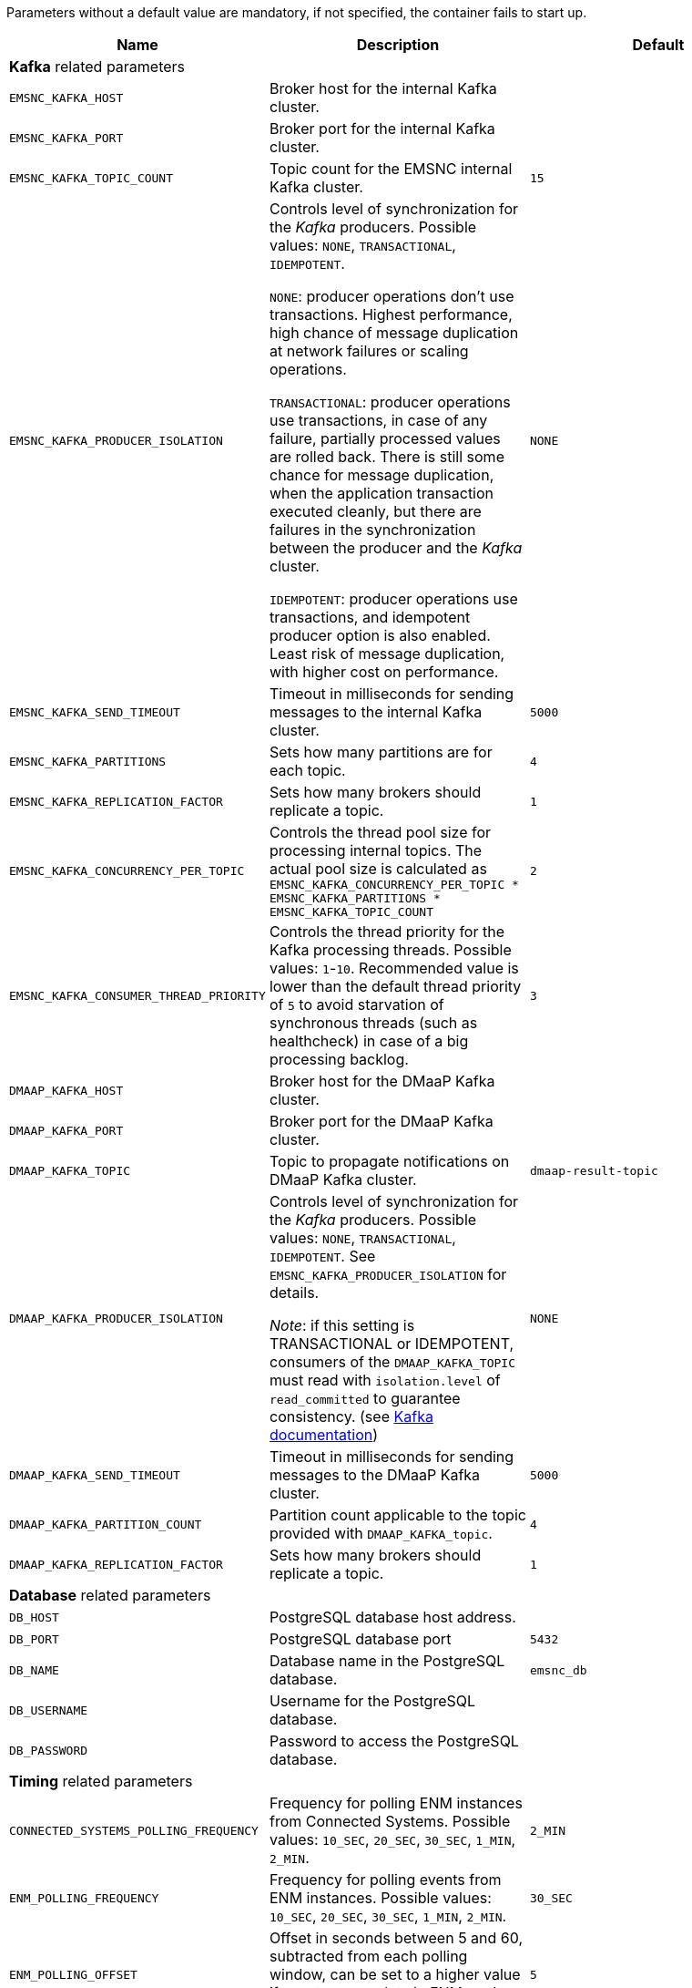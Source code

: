 ////
  // COPYRIGHT Ericsson 2021
  //
  //
  //
  // The copyright to the computer program(s) herein is the property of
  //
  // Ericsson Inc. The programs may be used and/or copied only with written
  //
  // permission from Ericsson Inc. or in accordance with the terms and
  //
  // conditions stipulated in the agreement/contract under which the
  //
  // program(s) have been supplied.
////
Parameters without a default value are mandatory, if not specified, the container fails to start up.
|===
|Name |Description |Default

3+^|*Kafka* related parameters

|`EMSNC_KAFKA_HOST`
|Broker host for the internal Kafka cluster.
|

|`EMSNC_KAFKA_PORT`
|Broker port for the internal Kafka cluster.
|

|`EMSNC_KAFKA_TOPIC_COUNT`
|Topic count for the EMSNC internal Kafka cluster.
|`15`

|`EMSNC_KAFKA_PRODUCER_ISOLATION`
|Controls level of synchronization for the _Kafka_ producers. Possible values: `NONE`, `TRANSACTIONAL`, `IDEMPOTENT`.

`NONE`: producer operations don't use transactions. Highest performance, high chance of message duplication at network failures or scaling operations.

`TRANSACTIONAL`: producer operations use transactions, in case of any failure, partially processed values are rolled back. There is still some chance for message duplication, when the application transaction executed cleanly, but there are failures in the synchronization between the producer and the _Kafka_ cluster.

`IDEMPOTENT`: producer operations use transactions, and idempotent producer option is also enabled. Least risk of message duplication, with higher cost on performance.

|`NONE`

|`EMSNC_KAFKA_SEND_TIMEOUT`
|Timeout in milliseconds for sending messages to the internal Kafka cluster.
|`5000`

|`EMSNC_KAFKA_PARTITIONS`
|Sets how many partitions are for each topic.
|`4`

|`EMSNC_KAFKA_REPLICATION_FACTOR`
|Sets how many brokers should replicate a topic.
|`1`

|`EMSNC_KAFKA_CONCURRENCY_PER_TOPIC`
|Controls the thread pool size for processing internal topics. The actual pool size is calculated as `EMSNC_KAFKA_CONCURRENCY_PER_TOPIC * EMSNC_KAFKA_PARTITIONS * EMSNC_KAFKA_TOPIC_COUNT`
|`2`

|`EMSNC_KAFKA_CONSUMER_THREAD_PRIORITY`
|Controls the thread priority for the Kafka processing threads. Possible values: `1`-`10`. Recommended value is lower than the default thread priority of `5` to avoid starvation of synchronous threads (such as healthcheck) in case of a big processing backlog.
|`3`

|`DMAAP_KAFKA_HOST`
|Broker host for the DMaaP Kafka cluster.
|

|`DMAAP_KAFKA_PORT`
|Broker port for the DMaaP Kafka cluster.
|

|`DMAAP_KAFKA_TOPIC`
|Topic to propagate notifications on DMaaP Kafka cluster.
|`dmaap-result-topic`

|`DMAAP_KAFKA_PRODUCER_ISOLATION`
|Controls level of synchronization for the _Kafka_ producers. Possible values: `NONE`, `TRANSACTIONAL`, `IDEMPOTENT`. See `EMSNC_KAFKA_PRODUCER_ISOLATION` for details.

_Note_: if this setting is TRANSACTIONAL or IDEMPOTENT, consumers of the `DMAAP_KAFKA_TOPIC` must read with `isolation.level` of `read_committed` to guarantee consistency. (see https://kafka.apache.org/documentation/#consumerconfigs_isolation.level[Kafka documentation])

|`NONE`

|`DMAAP_KAFKA_SEND_TIMEOUT`
|Timeout in milliseconds for sending messages to the DMaaP Kafka cluster.
|`5000`

|`DMAAP_KAFKA_PARTITION_COUNT`
|Partition count applicable to the topic provided with `DMAAP_KAFKA_topic`.
|`4`

|`DMAAP_KAFKA_REPLICATION_FACTOR`
|Sets how many brokers should replicate a topic.
|`1`

3+^|*Database* related parameters

|`DB_HOST`
|PostgreSQL database host address.
|

|`DB_PORT`
|PostgreSQL database port
|`5432`

|`DB_NAME`
|Database name in the PostgreSQL database.
|`emsnc_db`

|`DB_USERNAME`
|Username for the PostgreSQL database.
|

|`DB_PASSWORD`
|Password to access the PostgreSQL database.
|

3+^|*Timing* related parameters
|`CONNECTED_SYSTEMS_POLLING_FREQUENCY`
|Frequency for polling ENM instances from Connected Systems. Possible values: `10_SEC`, `20_SEC`, `30_SEC`, `1_MIN`, `2_MIN`.
|`2_MIN`

|`ENM_POLLING_FREQUENCY`
|Frequency for polling events from ENM instances. Possible values: `10_SEC`, `20_SEC`, `30_SEC`, `1_MIN`, `2_MIN`.
|`30_SEC`

|`ENM_POLLING_OFFSET`
|Offset in seconds between 5 and 60, subtracted from each polling window, can be set to a higher value if events appear late in ENM, and miss the polling window.
|`5`

|`SCHEDULING_THREAD_COUNT`
|Number of threads executing scheduled tasks.
|`10`

|`SCHEDULING_THREAD_PRIORITY`
|Priority of scheduled threads. Possible values: `1`-`10`. Recommended value is  the default thread priority of `5`.
|`5`

3+^|Other configuration

|`SUBSCRIPTION_NE_TYPES`
|Comma separated list of NE types, such as `RadioNode,Router6675`. EMS-N-C will propagate notifications originating from the NE types specified here.
|

|`CONNECTED_SYSTEMS_HOST`
|Host of the Connected Systems REST API.
|

|`CONNECTED_SYSTEMS_PORT`
|Port of the Connected Systems REST API.
|

|`JAVA_OPTS`
|Extra arguments to the _Java runtime_.
|_empty_

|`ROOT_LOG_LEVEL`
|Log level for all other packages, such as Spring and third parties. Possible values: `ERROR`, `WARN`, `INFO`, `DEBUG`, `TRACE`.
|INFO

|`EMSNC_LOG_LEVEL`
|Log level for EMSNC. Possible values: `ERROR`, `WARN`, `INFO`, `DEBUG`, `TRACE`.
|INFO

|`KAFKA_LOG_LEVEL`
|Log level for Apache Kafka. Possible values: `ERROR`, `WARN`, `INFO`, `DEBUG`, `TRACE`.
|ERROR
|===